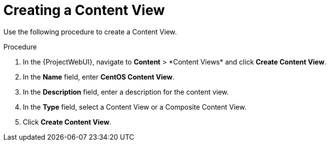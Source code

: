 [id="Creating_a_Content_View_short_{context}"]
= Creating a Content View

Use the following procedure to create a Content View.

.Procedure
. In the {ProjectWebUI}, navigate to *Content*{nbsp}>{nbsp}*Content Views* and click *Create Content View*.
. In the *Name* field, enter *CentOS Content View*.
. In the *Description* field, enter a description for the content view.
. In the *Type* field, select a Content View or a Composite Content View.
. Click *Create Content View*.

